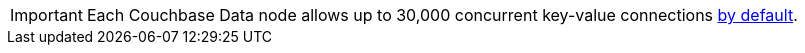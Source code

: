 // tag::limits[]
IMPORTANT: Each Couchbase Data node allows up to 30,000 concurrent key-value connections xref:server:learn:clusters-and-availability/size-limitations.adoc[by default].
// end::limits[]